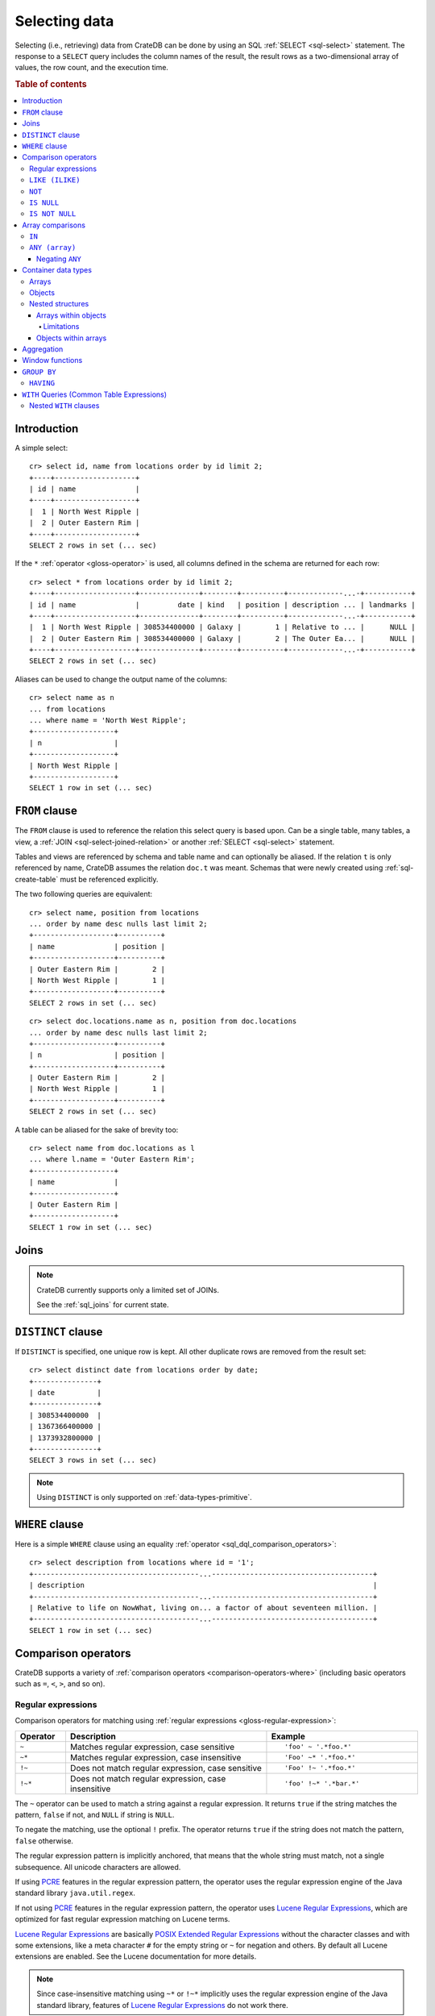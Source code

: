.. highlight:: psql
.. _sql_dql_queries:

==============
Selecting data
==============

Selecting (i.e., retrieving) data from CrateDB can be done by using an SQL
:ref:`SELECT <sql-select>` statement. The response to a ``SELECT`` query
includes the column names of the result, the result rows as a two-dimensional
array of values, the row count, and the execution time.

.. rubric:: Table of contents

.. contents::
   :local:


Introduction
============

A simple select::

    cr> select id, name from locations order by id limit 2;
    +----+-------------------+
    | id | name              |
    +----+-------------------+
    |  1 | North West Ripple |
    |  2 | Outer Eastern Rim |
    +----+-------------------+
    SELECT 2 rows in set (... sec)

If the ``*`` :ref:`operator <gloss-operator>` is used, all columns defined in
the schema are returned for each row::

    cr> select * from locations order by id limit 2;
    +----+-------------------+--------------+--------+----------+-------------...-+-----------+
    | id | name              |         date | kind   | position | description ... | landmarks |
    +----+-------------------+--------------+--------+----------+-------------...-+-----------+
    |  1 | North West Ripple | 308534400000 | Galaxy |        1 | Relative to ... |      NULL |
    |  2 | Outer Eastern Rim | 308534400000 | Galaxy |        2 | The Outer Ea... |      NULL |
    +----+-------------------+--------------+--------+----------+-------------...-+-----------+
    SELECT 2 rows in set (... sec)

Aliases can be used to change the output name of the columns::

    cr> select name as n
    ... from locations
    ... where name = 'North West Ripple';
    +-------------------+
    | n                 |
    +-------------------+
    | North West Ripple |
    +-------------------+
    SELECT 1 row in set (... sec)


.. _sql_dql_from_clause:

``FROM`` clause
===============

The ``FROM`` clause is used to reference the relation this select query is
based upon. Can be a single table, many tables, a view, a :ref:`JOIN
<sql-select-joined-relation>` or another :ref:`SELECT <sql-select>` statement.

Tables and views are referenced by schema and table name and can optionally be
aliased.  If the relation ``t`` is only referenced by name, CrateDB assumes the
relation ``doc.t`` was meant. Schemas that were newly created using
:ref:`sql-create-table` must be referenced explicitly.

The two following queries are equivalent::

    cr> select name, position from locations
    ... order by name desc nulls last limit 2;
    +-------------------+----------+
    | name              | position |
    +-------------------+----------+
    | Outer Eastern Rim |        2 |
    | North West Ripple |        1 |
    +-------------------+----------+
    SELECT 2 rows in set (... sec)

::

    cr> select doc.locations.name as n, position from doc.locations
    ... order by name desc nulls last limit 2;
    +-------------------+----------+
    | n                 | position |
    +-------------------+----------+
    | Outer Eastern Rim |        2 |
    | North West Ripple |        1 |
    +-------------------+----------+
    SELECT 2 rows in set (... sec)

A table can be aliased for the sake of brevity too::

    cr> select name from doc.locations as l
    ... where l.name = 'Outer Eastern Rim';
    +-------------------+
    | name              |
    +-------------------+
    | Outer Eastern Rim |
    +-------------------+
    SELECT 1 row in set (... sec)


.. _sql_dql_joins:

Joins
=====

.. NOTE::

    CrateDB currently supports only a limited set of JOINs.

    See the :ref:`sql_joins` for current state.


.. _sql_dql_distinct_clause:

``DISTINCT`` clause
===================

If ``DISTINCT`` is specified, one unique row is kept. All other duplicate rows
are removed from the result set::

    cr> select distinct date from locations order by date;
    +---------------+
    | date          |
    +---------------+
    | 308534400000  |
    | 1367366400000 |
    | 1373932800000 |
    +---------------+
    SELECT 3 rows in set (... sec)

.. note::

   Using ``DISTINCT`` is only supported on :ref:`data-types-primitive`.


.. _sql_dql_where_clause:

``WHERE`` clause
================

Here is a simple ``WHERE`` clause using an equality :ref:`operator
<sql_dql_comparison_operators>`::

    cr> select description from locations where id = '1';
    +---------------------------------------...--------------------------------------+
    | description                                                                    |
    +---------------------------------------...--------------------------------------+
    | Relative to life on NowWhat, living on... a factor of about seventeen million. |
    +---------------------------------------...--------------------------------------+
    SELECT 1 row in set (... sec)


.. _sql_dql_comparison_operators:

Comparison operators
====================

CrateDB supports a variety of :ref:`comparison operators
<comparison-operators-where>` (including basic operators such as ``=``, ``<``, ``>``,
and so on).


.. _sql_dql_regexp:

Regular expressions
-------------------

Comparison operators for matching using :ref:`regular expressions
<gloss-regular-expression>`:

.. list-table::
   :widths: 5 20 15
   :header-rows: 1

   * - Operator
     - Description
     - Example
   * - ``~``
     - Matches regular expression, case sensitive
     - ::

         'foo' ~ '.*foo.*'
   * - ``~*``
     - Matches regular expression, case insensitive
     - ::

         'Foo' ~* '.*foo.*'
   * - ``!~``
     - Does not match regular expression, case sensitive
     - ::

         'Foo' !~ '.*foo.*'
   * - ``!~*``
     - Does not match regular expression, case insensitive
     - ::

         'foo' !~* '.*bar.*'

The ``~`` operator can be used to match a string against a regular expression.
It returns ``true`` if the string matches the pattern, ``false`` if not, and
``NULL`` if string is ``NULL``.

To negate the matching, use the optional ``!`` prefix. The operator returns
``true`` if the string does not match the pattern, ``false`` otherwise.

The regular expression pattern is implicitly anchored, that means that the
whole string must match, not a single subsequence. All unicode characters are
allowed.

If using `PCRE`_ features in the regular expression pattern, the operator uses
the regular expression engine of the Java standard library ``java.util.regex``.

If not using `PCRE`_ features in the regular expression pattern, the operator
uses `Lucene Regular Expressions`_, which are optimized for fast regular
expression matching on Lucene terms.

`Lucene Regular Expressions`_ are basically `POSIX Extended Regular
Expressions`_ without the character classes and with some extensions, like a
meta character ``#`` for the empty string or ``~`` for negation and others. By
default all Lucene extensions are enabled. See the Lucene documentation for
more details.

.. NOTE::

    Since case-insensitive matching using ``~*`` or ``!~*`` implicitly uses the
    regular expression engine of the Java standard library, features of `Lucene
    Regular Expressions`_ do not work there.

Examples::

    cr> select name from locations where name ~ '([A-Z][a-z0-9]+)+'
    ... order by name;
    +------------+
    | name       |
    +------------+
    | Aldebaran  |
    | Algol      |
    | Altair     |
    | Argabuthon |
    | Bartledan  |
    +------------+
    SELECT 5 rows in set (... sec)

::

    cr> select 'matches' from sys.cluster where
    ... 'gcc --std=c99 -Wall source.c' ~ '[A-Za-z0-9]+( (-|--)[A-Za-z0-9]+)*( [^ ]+)*';
    +-----------+
    | 'matches' |
    +-----------+
    | matches   |
    +-----------+
    SELECT 1 row in set (... sec)

::

    cr> select 'no_match' from sys.cluster where 'foobaz' !~ '(foo)?(bar)$';
    +------------+
    | 'no_match' |
    +------------+
    | no_match   |
    +------------+
    SELECT 1 row in set (... sec)


.. _sql_dql_like:

``LIKE (ILIKE)``
----------------

CrateDB supports the ``LIKE`` and ``ILIKE`` :ref:`operators <gloss-operator>`.
These operators can be used to query for rows where only part of a columns
value should match something. The only difference is that, in the case of
``ILIKE``, the matching is case insensitive.

For example to get all locations where the name starts with ``Ar`` the
following queries can be used::

    cr> select name from locations where name like 'Ar%' order by name asc;
    +-------------------+
    | name              |
    +-------------------+
    | Argabuthon        |
    | Arkintoofle Minor |
    +-------------------+
    SELECT 2 rows in set (... sec)

::

    cr> select name from locations where name ilike 'ar%' order by name asc;
    +-------------------+
    | name              |
    +-------------------+
    | Argabuthon        |
    | Arkintoofle Minor |
    +-------------------+
    SELECT 2 rows in set (... sec)

The following wildcard operators are available:

===== ========================================
``%``  A substitute for zero or more characters
``_``  A substitute for a single character
===== ========================================

The wildcard operators may be used at any point in the string literal. For
example a more complicated like clause could look like this::

    cr> select name from locations where name like '_r%a%' order by name asc;
    +------------+
    | name       |
    +------------+
    | Argabuthon |
    +------------+
    SELECT 1 row in set (... sec)

In order so search for the wildcard characters themselves it is possible to
escape them using a backslash::

    cr> select description from locations
    ... where description like '%\%' order by description asc;
    +-------------------------+
    | description             |
    +-------------------------+
    | The end of the Galaxy.% |
    +-------------------------+
    SELECT 1 row in set (... sec)

.. CAUTION::

    ``LIKE`` and ``ILIKE`` clauses can slow a query down, especially when used
    in combination with wildcard characters. This is because CrateDB has to
    iterate over all rows for the comparison and cannot utilize the index.

    For better performance, consider using :ref:`fulltext search
    <sql_dql_fulltext_search>`.


.. _sql_dql_not:

``NOT``
--------

``NOT`` negates a :ref:`boolean expression <sql-literal-value>`::

    [ NOT ] boolean_expression

The result type is boolean.

==========  ======
expression  result
==========  ======
true        false
false       true
null        null
==========  ======


.. _sql_dql_is_null:

``IS NULL``
-----------

Returns ``TRUE`` if the expression :ref:`evaluates <gloss-evaluation>` to
``NULL``. Given a column reference, it returns ``TRUE`` if the field contains
``NULL`` or is missing.

Use this predicate to check for ``NULL`` values as SQL's three-valued logic
does always return ``NULL`` when comparing ``NULL``.

.. vale off

:expr:
  :ref:`Expression <gloss-expression>` of one of the supported
  :ref:`data types <data-types>` supported by CrateDB.

.. vale on

::

    cr> select name from locations where inhabitants is null order by name;
    +------------------------------------+
    | name                               |
    +------------------------------------+
    |                                    |
    | Aldebaran                          |
    | Algol                              |
    | Allosimanius Syneca                |
    | Alpha Centauri                     |
    | Altair                             |
    | Galactic Sector QQ7 Active J Gamma |
    | North West Ripple                  |
    | Outer Eastern Rim                  |
    | NULL                               |
    +------------------------------------+
    SELECT 10 rows in set (... sec)

::

    cr> select count(*) from locations where name is null;
    +----------+
    | count(*) |
    +----------+
    |        1 |
    +----------+
    SELECT 1 row in set (... sec)


.. _sql_dql_is_not_null:

``IS NOT NULL``
---------------

Returns ``TRUE`` if ``expr`` does not :ref:`evaluate <gloss-evaluation>` to
``NULL``. Additionally, for column references it returns ``FALSE`` if the
column does not exist.

Use this predicate to check for non-``NULL`` values as SQL's three-valued logic
does always return ``NULL`` when comparing ``NULL``.

.. vale off

:expr:
  :ref:`Expression <gloss-expression>` of one of the supported
  :ref:`data types <data-types>` supported by CrateDB.

.. vale on

::

    cr> select name from locations where inhabitants['interests'] is not null;
    +-------------------+
    | name              |
    +-------------------+
    | Arkintoofle Minor |
    | Bartledan         |
    | Argabuthon        |
    +-------------------+
    SELECT 3 rows in set (... sec)

::

    cr> select count(*) from locations where name is not null;
    +----------+
    | count(*) |
    +----------+
    |       12 |
    +----------+
    SELECT 1 row in set (... sec)


.. _sql_dql_array_comparisons:

Array comparisons
=================

CrateDB supports a variety of :ref:`array comparisons <sql_array_comparisons>`.


.. _sql_dql_in:

``IN``
------

CrateDB supports the :ref:`operator <gloss-operator>` ``IN`` which allows you
to verify the membership of the left-hand operator operand in a right-hand set
of :ref:`expressions <gloss-expression>`. Returns ``true`` if any
:ref:`evaluated <gloss-evaluation>` expression value from a right-hand set
equals left-hand operand. Returns ``false`` otherwise::

    cr> select name, kind from locations
    ... where (kind in ('Star System', 'Planet'))  order by name asc;
     +---------------------+-------------+
     | name                | kind        |
     +---------------------+-------------+
     |                     | Planet      |
     | Aldebaran           | Star System |
     | Algol               | Star System |
     | Allosimanius Syneca | Planet      |
     | Alpha Centauri      | Star System |
     | Altair              | Star System |
     | Argabuthon          | Planet      |
     | Arkintoofle Minor   | Planet      |
     | Bartledan           | Planet      |
     +---------------------+-------------+
     SELECT 9 rows in set (... sec)

The ``IN`` construct can be used in :ref:`subquery expressions
<sql_subquery_expressions>` or :ref:`array comparisons
<sql_array_comparisons>`.


.. _sql_dql_any_array:

``ANY (array)``
---------------

The ANY (or SOME) :ref:`operator <gloss-operator>` allows you to query elements
within :ref:`arrays <sql_dql_arrays>`.

For example, this query returns any row where the array
``inhabitants['interests']`` contains a ``netball`` element::

    cr> select inhabitants['name'], inhabitants['interests'] from locations
    ... where 'netball' = ANY(inhabitants['interests']);
    +---------------------+------------------------------+
    | inhabitants['name'] | inhabitants['interests']     |
    +---------------------+------------------------------+
    | Minories            | ["netball", "short stories"] |
    | Bartledannians      | ["netball"]                  |
    +---------------------+------------------------------+
    SELECT 2 rows in set (... sec)

This query combines the ``ANY`` operator with the :ref:`LIKE <sql_dql_like>`
operator::

    cr> select inhabitants['name'], inhabitants['interests'] from locations
    ... where '%stories%' LIKE ANY(inhabitants['interests']);
    +---------------------+------------------------------+
    | inhabitants['name'] | inhabitants['interests']     |
    +---------------------+------------------------------+
    | Minories            | ["netball", "short stories"] |
    +---------------------+------------------------------+
    SELECT 1 row in set (... sec)

This query passes a literal array value to the ``ANY`` operator::

    cr> select name, inhabitants['interests'] from locations
    ... where name = ANY(ARRAY['Bartledan', 'Algol'])
    ... order by name asc;
    +-----------+--------------------------+
    | name      | inhabitants['interests'] |
    +-----------+--------------------------+
    | Algol     | NULL                     |
    | Bartledan | ["netball"]              |
    +-----------+--------------------------+
    SELECT 2 rows in set (... sec)

This query selects any locations with at least one (i.e., :ref:`ANY
<sql_dql_any_array>`) population figure above 100::

    cr> select name, information['population'] from locations
    ... where 100 < ANY (information['population'])
    ... order by name;
    +-------------------+---------------------------+
    | name              | information['population'] |
    +-------------------+---------------------------+
    | North West Ripple | [12, 163]                 |
    | Outer Eastern Rim | [5673745846]              |
    +-------------------+---------------------------+
    SELECT 2 rows in set (... sec)

.. NOTE::

    It is possible to use ``ANY`` to compare values directly against the
    properties of object arrays, as above. However, this usage is discouraged
    as it cannot utilize the table index and requires the equivalent of a table
    scan.

The ``ANY`` operator can be used in :ref:`subquery expressions
<sql_subquery_expressions>` and :ref:`array comparisons
<sql_array_comparisons>`.


.. _sql_dql_negating_any:

Negating ``ANY``
~~~~~~~~~~~~~~~~

Negating the ``ANY`` operator does not behave like other comparison operators.

The following query negates ``ANY`` using ``!=`` to return all rows where
``inhabitants['interests']`` has *at least one* :ref:`array <sql_dql_arrays>`
element that is not ``netball``::

    cr> select inhabitants['name'], inhabitants['interests'] from locations
    ... where 'netball' != ANY(inhabitants['interests']);
    +---------------------+------------------------------+
    | inhabitants['name'] | inhabitants['interests']     |
    +---------------------+------------------------------+
    | Minories            | ["netball", "short stories"] |
    | Argabuthonians      | ["science", "reason"]        |
    +---------------------+------------------------------+
    SELECT 2 rows in set (... sec)

.. NOTE::

    When using the ``!= ANY(<array_col>))`` syntax, the default maximum size of
    the array can be 8192. To use larger arrays, you must configure the
    :ref:`indices.query.bool.max_clause_count
    <indices.query.bool.max_clause_count>` setting as appropriate on each node.

Negating the same query with a preceding ``not`` returns all rows where
``inhabitants['interests']`` has no ``netball`` element::

    cr> select inhabitants['name'], inhabitants['interests'] from locations
    ... where not 'netball' = ANY(inhabitants['interests']);
    +---------------------+--------------------------+
    | inhabitants['name'] | inhabitants['interests'] |
    +---------------------+--------------------------+
    | Argabuthonians      | ["science", "reason"]    |
    +---------------------+--------------------------+
    SELECT 1 row in set (... sec)

This behaviour applies to:

 - ``LIKE`` and ``NOT LIKE``

 - All other comparison operators (excluding ``IS NULL`` and ``IS NOT NULL``)

.. NOTE::

    When using the ``NOT`` with ``ANY``, the performance of the query may be
    poor because special handling is required to implement the `3-valued
    logic`_. For better performance, consider using the :ref:`ignore3vl
    <scalar-ignore3vl>` function.

    Additionally, When using ``NOT`` with ``LIKE ANY`` or ``NOT LIKE ANY``, the
    default maximum size of the array can be 8192. To use larger arrays, you
    must configure the :ref:`indices.query.bool.max_clause_count
    <indices.query.bool.max_clause_count>` setting as appropriate on each node.


.. _sql_dql_container:

Container data types
====================


.. _sql_dql_arrays:

Arrays
------

CrateDB supports :ref:`arrays <data-types-arrays>`. It is possible to select and
query array elements.

For example, you might :ref:`insert <dml-inserting-data>` an array like so::

    cr> insert into locations (id, name, position, kind, landmarks)
    ... values (14, 'Frogstar', 4, 'Star System',
    ...     ['Total Perspective Vortex', 'Milliways']
    ... );
    INSERT OK, 1 row affected (... sec)

.. Hidden: refresh locations

    cr> refresh table locations;
    REFRESH OK, 1 row affected (... sec)

The result::

    cr> select name, landmarks from locations
    ... where name = 'Frogstar';
    +----------+-------------------------------------------+
    | name     | landmarks                                 |
    +----------+-------------------------------------------+
    | Frogstar | ["Total Perspective Vortex", "Milliways"] |
    +----------+-------------------------------------------+
    SELECT 1 row in set (... sec)

The individual array elements can be selected from the ``landmarks`` column
with ``landmarks[n]``, where ``n`` is the integer array index, like so::

    cr> select name, landmarks[1] from locations
    ... where name = 'Frogstar';
    +----------+--------------------------+
    | name     | landmarks[1]             |
    +----------+--------------------------+
    | Frogstar | Total Perspective Vortex |
    +----------+--------------------------+
    SELECT 1 row in set (... sec)

.. NOTE::

    The first index value is ``1``. The maximum array index is ``2147483648``.
    Using an index greater than the array size results in a NULL value.

Individual array elements can also be addressed in the :ref:`where clause
<sql_dql_where_clause>`, like so::

    cr> select name, landmarks from locations
    ... where landmarks[2] = 'Milliways';
    +----------+-------------------------------------------+
    | name     | landmarks                                 |
    +----------+-------------------------------------------+
    | Frogstar | ["Total Perspective Vortex", "Milliways"] |
    +----------+-------------------------------------------+
    SELECT 1 row in set (... sec)

When using the ``=`` :ref:`operator <gloss-operator>`, as above, the value of
the array element at index ``n`` is compared. To compare against *any* array
element, see :ref:`sql_dql_any_array`.

The slice of array elements can be selected from the ``landmarks`` column
with ``landmarks[from:to]``, where ``from`` and ``to`` are the integer array indices, like so::

    cr> select name, landmarks[1:2] from locations
    ... where name = 'Frogstar';
    +----------+-------------------------------------------+
    | name     | array_slice(landmarks, 1, 2)              |
    +----------+-------------------------------------------+
    | Frogstar | ["Total Perspective Vortex", "Milliways"] |
    +----------+-------------------------------------------+
    SELECT 1 row in set (... sec)

When the ``from`` index is omitted, then the slice starts from the first element::

    cr> select name, landmarks[:2] from locations
    ... where name = 'Frogstar';
    +----------+-------------------------------------------+
    | name     | array_slice(landmarks, NULL, 2)           |
    +----------+-------------------------------------------+
    | Frogstar | ["Total Perspective Vortex", "Milliways"] |
    +----------+-------------------------------------------+
    SELECT 1 row in set (... sec)

When the ``to`` index is omitted, then the slice uses the size of the array as
an upper-bound::

    cr> select name, landmarks[1:] from locations
    ... where name = 'Frogstar';
    +----------+-------------------------------------------+
    | name     | array_slice(landmarks, 1, NULL)           |
    +----------+-------------------------------------------+
    | Frogstar | ["Total Perspective Vortex", "Milliways"] |
    +----------+-------------------------------------------+
    SELECT 1 row in set (... sec)

.. NOTE::

    The first index value is ``1``. The maximum array index is ``2147483647``.
    Both the ``from`` and ``to`` index values are inclusive.
    Using an index greater than the array size results in an empty array.

For selecting records having values with empty or unassigned arrays, like::

    cr> insert into locations (id, name, position, kind, landmarks) values
    ... (99, 'Voidspace', 0, 'Milliways', []);
    INSERT OK, 1 row affected (... sec)

.. Hidden: refresh locations

    cr> refresh table locations;
    REFRESH OK, 1 row affected (... sec)

a suitable expression to match both conditions, is::

    cr> select count(*) from locations where
    ... array_length(landmarks, 1) is null;
    +----------+
    | count(*) |
    +----------+
    |       14 |
    +----------+
    SELECT 1 row in set (... sec)

.. Hidden: drop record again

    cr> delete from locations where id=99;
    DELETE OK, 1 row affected  (... sec)


.. _sql_dql_objects:

Objects
-------

CrateDB supports :ref:`objects <data-types-objects>`. It is possible to select
and query object properties.

For example, you might insert an object like so::

    cr> insert into locations (id, name, position, kind, inhabitants)
    ... values (15, 'Betelgeuse', 2, 'Star System',
    ...     {name = 'Betelgeuseans',
    ...      description = 'Humanoids with two heads'}
    ... );
    INSERT OK, 1 row affected (... sec)

.. Hidden: refresh locations

    cr> refresh table locations;
    REFRESH OK, 1 row affected (... sec)

The result::

    cr> select name, inhabitants from locations
    ... where name = 'Betelgeuse';
    +------------+----------------------------------------------------------------------+
    | name       | inhabitants                                                          |
    +------------+----------------------------------------------------------------------+
    | Betelgeuse | {"description": "Humanoids with two heads", "name": "Betelgeuseans"} |
    +------------+----------------------------------------------------------------------+
    SELECT 1 row in set (... sec)

The object properties can be selected from the ``inhabitants`` column with
``inhabitants['property']``, where ``property`` is the property name, like so::

    cr> select name, inhabitants['name'] from locations
    ... where name = 'Betelgeuse';
    +------------+---------------------+
    | name       | inhabitants['name'] |
    +------------+---------------------+
    | Betelgeuse | Betelgeuseans       |
    +------------+---------------------+
    SELECT 1 row in set (... sec)

Object property can also be addressed in the :ref:`where clause
<sql_dql_where_clause>`, like so::

    cr> select name, inhabitants from locations
    ... where inhabitants['name'] = 'Betelgeuseans';
    +------------+----------------------------------------------------------------------+
    | name       | inhabitants                                                          |
    +------------+----------------------------------------------------------------------+
    | Betelgeuse | {"description": "Humanoids with two heads", "name": "Betelgeuseans"} |
    +------------+----------------------------------------------------------------------+
    SELECT 1 row in set (... sec)

For selecting records having values with empty or unassigned objects, like::

    cr> insert into locations (id, name, position, kind, inhabitants) values
    ... (99, 'Voidspace', 0, 'Milliways', {});
    INSERT OK, 1 row affected (... sec)

.. Hidden: refresh locations

    cr> refresh table locations;
    REFRESH OK, 1 row affected (... sec)

a suitable expression to match both conditions, is::

    cr> select count(*) from locations where
    ... inhabitants is null or inhabitants = {};
    +----------+
    | count(*) |
    +----------+
    |       12 |
    +----------+
    SELECT 1 row in set (... sec)

.. Hidden: drop record again

    cr> delete from locations where id=99;
    DELETE OK, 1 row affected  (... sec)


.. _sql_dql_nested:

Nested structures
-----------------

Objects may contain arrays and arrays may contain objects. These nested
structures can be selected and queried.

For example, you might insert something like this::

    cr> insert into locations (id, name, position, kind, inhabitants, information)
    ... values (16, 'Folfanga', 4, 'Star System',
    ...     {name = 'A-Rth-Urp-Hil-Ipdenu',
    ...      description = 'A species of small slug',
    ...      interests = ['lettuce', 'slime']},
    ...     [{evolution_level=42, population=1},
    ...     {evolution_level=6, population=3600001}]
    ... );
    INSERT OK, 1 row affected (... sec)

.. Hidden: refresh locations

    cr> refresh table locations;
    REFRESH OK, 1 row affected (... sec)

The query above includes:

.. rst-class:: open

* An array nested within an object. Specifically, the ``inhabitants`` column
  contains an *parent object* with an ``interests`` property set to a *child
  array* of strings (e.g., ``lettuce``).

* Objects nested within an array. Specifically, the ``information`` column
  contains a *parent array* with two *child objects* (e.g.,
  ``{evolution_level=42, population=1}``).


.. _sql_dql_object_arrays:

Arrays within objects
~~~~~~~~~~~~~~~~~~~~~

The *child array* (:ref:`above <sql_dql_nested>`) can be selected as a
:ref:`property <sql_dql_objects>` of the *parent object*::

      cr> select name, inhabitants['interests'] from locations
      ... where name = 'Folfanga';
      +----------+--------------------------+
      | name     | inhabitants['interests'] |
      +----------+--------------------------+
      | Folfanga | ["lettuce", "slime"]     |
      +----------+--------------------------+
      SELECT 1 row in set (... sec)

Individual elements of the *child array* can be selected by combining the
:ref:`array index <sql_dql_objects>` syntax with the object :ref:`property name
<sql_dql_objects>` syntax, like so::

      cr> select name, inhabitants[1]['interests'] from locations
      ... where name = 'Folfanga';
      +----------+-----------------------------+
      | name     | inhabitants[1]['interests'] |
      +----------+-----------------------------+
      | Folfanga | lettuce                     |
      +----------+-----------------------------+
      SELECT 1 row in set (... sec)

.. CAUTION::

    The example above might surprise you because the child array index comes
    before the parent object property name, which doesn't follow the usual
    left-to-right convention for addressing the contents of a nested structure.

    Due to an implementation quirk in early versions of CrateDB, the array
    index always comes first (see :ref:`the next subsection
    <sql_dql_object_arrays_limitations>` for more information). Support for a
    more traditional left-to-right syntax may be added in the future.


.. _sql_dql_object_arrays_limitations:

Limitations
^^^^^^^^^^^

There are two limitations to be aware of:

.. rst-class:: open

* You cannot directly nest an array within an array (i.e., ``array(array(...)``
  is not a valid column definition). You can, however, nest multiple arrays as
  long as an object comes between them (e.g., ``array(object as (array(...)))``
  is a valid).

* Using the standard syntax, you can only address the elements of one array in
  a single :ref:`expression <gloss-expression>`. If you do address the elements
  of an array, the array index must appear before any object property names
  (see :ref:`the previous admonition <sql_dql_object_arrays>` for more
  information).

.. TIP::

    If you want to address the elements of more than one array in a single
    expression, you can use the following non-standard syntax::

        select foo[n1]['bar']::text[][n2] from my_table;

    Here, ``n1`` is the index of the first array (column ``foo``) and ``n2`` is
    the index of the second array (object property ``bar``).

    This works by:

    1. :ref:`Type casting <data-types-casting>` the second array (i.e.,
       ``foo[n1]['bar']``) to a string using the ``<expression>::text`` syntax,
       which is equivalent to ``cast(<expression> as text)``

    2. Creating a temporary :ref:`array <data-types-arrays>` (in-memory and
       addressable) from that string using the ``<expression>[]`` syntax, which
       is equivalent to ``array(expression``)

    *Note: Because this syntax effectively circumvents the index, it may
    considerably degrade query performance.*


.. _sql_dql_array_objects:

Objects within arrays
~~~~~~~~~~~~~~~~~~~~~

An individual *child object* (:ref:`above <sql_dql_nested>`) can be selected
from a *parent array* as an array element using the :ref:`array index
<sql_dql_arrays>` syntax::

    cr> select name, information[1] from locations
    ... where name = 'Outer Eastern Rim';
    +-------------------+--------------------------------------------------+
    | name              | information[1]                                   |
    +-------------------+--------------------------------------------------+
    | Outer Eastern Rim | {"evolution_level": 2, "population": 5673745846} |
    +-------------------+--------------------------------------------------+
    SELECT 1 row in set (... sec)

Properties of individual *child objects* can be selected by combining the
:ref:`array index <sql_dql_objects>` syntax with the object :ref:`property name
<sql_dql_objects>` syntax, like so::

    cr> select name, information[1]['population'] from locations
    ... where name = 'Outer Eastern Rim';
    +-------------------+------------------------------+
    | name              | information[1]['population'] |
    +-------------------+------------------------------+
    | Outer Eastern Rim |                   5673745846 |
    +-------------------+------------------------------+
    SELECT 1 row in set (... sec)

Additionally, consider this data::

    cr> select name, information from locations
    ... where information['population'] is not null;
    +-------------------+-------------------------------------------------------------------------------------------+
    | name              | information                                                                               |
    +-------------------+-------------------------------------------------------------------------------------------+
    | North West Ripple | [{"evolution_level": 4, "population": 12}, {"evolution_level": 42, "population": 163}]    |
    | Outer Eastern Rim | [{"evolution_level": 2, "population": 5673745846}]                                        |
    | Folfanga          | [{"evolution_level": 42, "population": 1}, {"evolution_level": 6, "population": 3600001}] |
    +-------------------+-------------------------------------------------------------------------------------------+
    SELECT 3 rows in set (... sec)

If you're only interested in one property of each object (e.g., population),
you can select a virtual array containing all of the values for that property,
like so::

    cr> select name, information['population'] from locations
    ... where information['population'] is not null;
    +-------------------+---------------------------+
    | name              | information['population'] |
    +-------------------+---------------------------+
    | North West Ripple | [12, 163]                 |
    | Outer Eastern Rim | [5673745846]              |
    | Folfanga          | [1, 3600001]              |
    +-------------------+---------------------------+
    SELECT 3 rows in set (... sec)


.. _sql_dql_aggregation:

Aggregation
===========

CrateDB provides built-in :ref:`aggregation functions <aggregation>` that allow
you to calculate a single summary value for one or more columns::

    cr> select count(*) from locations;
    +----------+
    | count(*) |
    +----------+
    |       16 |
    +----------+
    SELECT 1 row in set (... sec)


Window functions
================

CrateDB supports the :ref:`OVER <window-definition-over>` clause to enable the
execution of :ref:`window functions <window-functions>`::

    cr> select sum(position) OVER() AS pos_sum, name from locations order by name;
    +---------+------------------------------------+
    | pos_sum | name                               |
    +---------+------------------------------------+
    |      48 |                                    |
    |      48 | Aldebaran                          |
    |      48 | Algol                              |
    |      48 | Allosimanius Syneca                |
    |      48 | Alpha Centauri                     |
    |      48 | Altair                             |
    |      48 | Argabuthon                         |
    |      48 | Arkintoofle Minor                  |
    |      48 | Bartledan                          |
    |      48 | Betelgeuse                         |
    |      48 | Folfanga                           |
    |      48 | Frogstar                           |
    |      48 | Galactic Sector QQ7 Active J Gamma |
    |      48 | North West Ripple                  |
    |      48 | Outer Eastern Rim                  |
    |      48 | NULL                               |
    +---------+------------------------------------+
    SELECT 16 rows in set (... sec)


.. _sql_dql_group_by:

``GROUP BY``
============

CrateDB supports the ``GROUP BY`` clause. This clause can be used to group the
resulting rows by the value(s) of one or more columns. That means that rows
that contain duplicate values will be merged.

This is useful if used in conjunction with :ref:`aggregation functions
<aggregation-functions>`::

    cr> select count(*), kind from locations
    ... group by kind order by count(*) desc, kind asc;
    +----------+-------------+
    | count(*) | kind        |
    +----------+-------------+
    |        7 | Star System |
    |        5 | Planet      |
    |        4 | Galaxy      |
    +----------+-------------+
    SELECT 3 rows in set (... sec)

.. NOTE::

   All columns that are used either as result column or in the order by clause
   have to be used within the group by clause. Otherwise the statement won't
   execute.

   Grouping will be executed against the real table column when aliases that
   shadow the table columns are used.

   Grouping on array columns doesn't work, but arrays can be unnested in a
   :ref:`subquery <gloss-subquery>` using :ref:`unnest <unnest>`. It is then
   possible to use ``GROUP BY`` on the subquery.


.. _sql_dql_having:

``HAVING``
----------

The ``HAVING`` clause is the equivalent to the ``WHERE`` clause for the
resulting rows of a ``GROUP BY`` clause.

A simple ``HAVING`` clause example using an equality :ref:`operator
<gloss-operator>`::

    cr> select count(*), kind from locations
    ... group by kind having count(*) = 4 order by kind;
    +----------+--------+
    | count(*) | kind   |
    +----------+--------+
    |        4 | Galaxy |
    +----------+--------+
    SELECT 1 row in set (... sec)

The condition of the ``HAVING`` clause can refer to the resulting columns of
the ``GROUP BY`` clause.

It is also possible to use :ref:`aggregate functions <aggregation-functions>`
in the ``HAVING`` clause, like in the result columns::

    cr> select count(*), kind from locations
    ... group by kind having min(name) = 'Aldebaran';
    +----------+-------------+
    | count(*) | kind        |
    +----------+-------------+
    |        7 | Star System |
    +----------+-------------+
    SELECT 1 row in set (... sec)

::

    cr> select count(*), kind from locations
    ... group by kind having count(*) = 4 and kind like 'Gal%';
    +----------+--------+
    | count(*) | kind   |
    +----------+--------+
    |        4 | Galaxy |
    +----------+--------+
    SELECT 1 row in set (... sec)

.. NOTE::

   Aliases are not supported in the ``HAVING`` clause.

.. _sql_dql_with:

``WITH`` Queries (Common Table Expressions)
===========================================

:ref:`WITH <sql_with>` queries, also referred to as
*common table expressions (CTE)*, provides a way to reference subqueries by a
name within the primary query. The subqueries effectively act as temporary
tables or views for the duration of the primary query.

This can improve the readability of SQL code as it break down complicated
queries into smaller parts. An example is:

::

    cr> WITH
    ... message_count_per_device AS (
    ...  SELECT COUNT(*) AS cnt, device_id
    ...  FROM UNNEST([1, 1, 1, 2, 2]) AS u(device_id)
    ...  GROUP BY device_id
    ... )
    ... SELECT AVG(cnt) AS average_message_count
    ... FROM message_count_per_device;
    +-----------------------+
    | average_message_count |
    +-----------------------+
    |                   2.5 |
    +-----------------------+
    WITH 1 row in set (... sec)

which defines a temporary relation `message_count_per_device` inside the
:ref:`WITH <sql_with>` clause which can be used as a relation name in the
subsequent :ref:`SELECT <sql-select>` clause.

The same query could have been written using subqueries only, but possibly
harder to read:

::

    cr> SELECT AVG(cnt) AS average_message_count
    ... FROM (
    ...  SELECT COUNT(*) AS cnt, device_id
    ...  FROM UNNEST([1, 1, 1, 2, 2]) AS u(device_id)
    ...  GROUP BY device_id
    ... ) as message_count_per_device;
    +-----------------------+
    | average_message_count |
    +-----------------------+
    |                   2.5 |
    +-----------------------+
    SELECT 1 row in set (... sec)


.. NOTE::

    - CTEs can be used in combination with :ref:`SELECT <sql-select>` clauses
      only.
    - Recursive CTEs are not supported.
    - CTEs are never materialized.


Nested ``WITH`` clauses
-----------------------

It is possible to use :ref:`WITH <sql_with>` clauses within a subquery or
another :ref:`WITH <sql_with>` clause. Nested clauses can use the CTE's defined
within the parent's scope, but not the other way around.

In this example, the inner :ref:`WITH <sql_with>` clause uses the outer CTE `a`:

::

    cr> WITH
    ...  a(id) AS (SELECT * FROM unnest([1])),
    ...  b AS (WITH c AS (SELECT * FROM a) SELECT * FROM c)
    ... SELECT * FROM b;
    +----+
    | id |
    +----+
    |  1 |
    +----+
    WITH 1 row in set (... sec)





.. _`3-valued logic`: https://en.wikipedia.org/wiki/Null_(SQL)#Comparisons_with_NULL_and_the_three-valued_logic_(3VL)
.. _Lucene Regular Expressions: http://lucene.apache.org/core/4_9_0/core/org/apache/lucene/util/automaton/RegExp.html
.. _PCRE: https://en.wikipedia.org/wiki/Perl_Compatible_Regular_Expressions
.. _POSIX Extended Regular Expressions: http://en.wikipedia.org/wiki/Regular_expression#POSIX_extended
